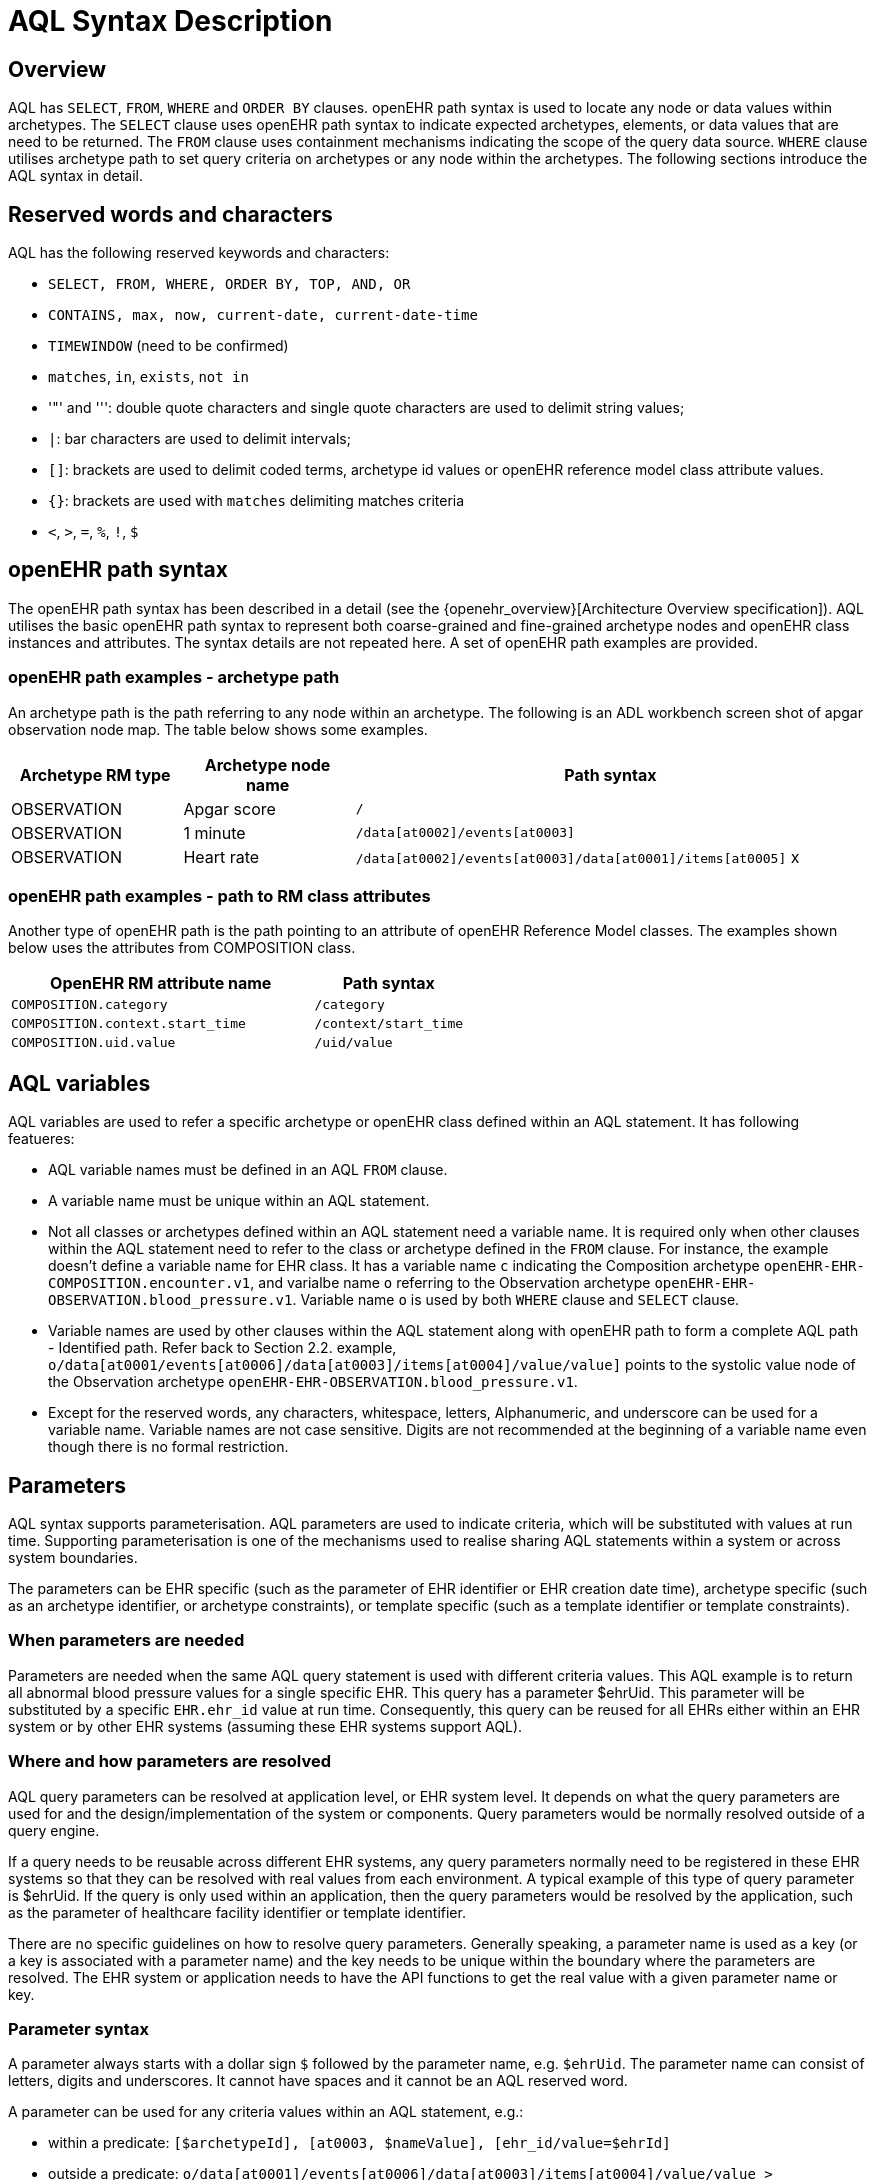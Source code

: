 = AQL Syntax Description

== Overview

AQL has `SELECT`, `FROM`, `WHERE` and `ORDER BY`  clauses. openEHR path syntax is used to locate any node or data values within archetypes. The `SELECT` clause uses openEHR path syntax to indicate expected archetypes, elements, or data values that are need to be returned. The `FROM` clause uses containment mechanisms indicating the scope of the query data source. `WHERE` clause utilises archetype path to set query criteria on archetypes or any node within the archetypes. The following sections introduce the AQL syntax in detail.

== Reserved words and characters

AQL has the following reserved keywords and characters:

* `SELECT, FROM, WHERE, ORDER BY, TOP, AND, OR`
* `CONTAINS, max, now, current-date, current-date-time`
* `TIMEWINDOW` (need to be confirmed)
* `matches`, `in`, `exists`, `not in`
* '"' and ''': double quote characters and single quote characters are used to delimit string values;
* `|`: bar characters are used to delimit intervals;
* `[]`: brackets are used to delimit coded terms, archetype id values or openEHR reference model class attribute values.
* `{}`: brackets are used with `matches` delimiting matches criteria
* `<`, `>`, `=`, `%`, `!`, `$`

== openEHR path syntax

The openEHR path syntax has been described in a detail (see the {openehr_overview}[Architecture Overview specification]). AQL utilises the basic openEHR path syntax to represent both coarse-grained and fine-grained archetype nodes and openEHR class instances and attributes. The syntax details are not repeated here. A set of openEHR path examples are provided.

=== openEHR path examples - archetype path

An archetype path is the path referring to any node within an archetype. The following is an ADL workbench screen shot of apgar observation node map. The table below shows some examples.

[width="100%",cols="1,1,3",options="header",]
|===
|Archetype RM type  |Archetype node name    |Path syntax

|OBSERVATION        |Apgar score            |`/`
|OBSERVATION        |1 minute               |`/data[at0002]/events[at0003]`
|OBSERVATION        |Heart rate             |`/data[at0002]/events[at0003]/data[at0001]/items[at0005]` x
|===

=== openEHR path examples - path to RM class attributes

Another type of openEHR path is the path pointing to an attribute of openEHR Reference Model classes. The examples shown below uses the attributes from COMPOSITION class.

[width="100%",cols="2,1",options="header",]
|===
|OpenEHR RM attribute name          |Path syntax

|`COMPOSITION.category`             |`/category`
|`COMPOSITION.context.start_time`   |`/context/start_time`
|`COMPOSITION.uid.value`            |`/uid/value`
|===

== AQL variables

AQL variables are used to refer a specific archetype or openEHR class defined within an AQL statement. It has following featueres:

* AQL variable names must be defined in an AQL `FROM` clause.
* A variable name must be unique within an AQL statement.
* Not all classes or archetypes defined within an AQL statement need a variable name. It is required only when other clauses within the AQL statement need to refer to the class or archetype defined in the `FROM` clause. For instance, the example doesn't define a variable name for EHR class. It has a variable name `c` indicating the Composition archetype `openEHR-EHR-COMPOSITION.encounter.v1`, and varialbe name `o` referring to the Observation archetype `openEHR-EHR-OBSERVATION.blood_pressure.v1`. Variable name `o` is used by both `WHERE` clause and `SELECT` clause.
* Variable names are used by other clauses within the AQL statement along with openEHR path to form a complete AQL path - Identified path. Refer back to Section 2.2. example, `o/data[at0001/events[at0006]/data[at0003]/items[at0004]/value/value]` points to the systolic value node of the Observation archetype `openEHR-EHR-OBSERVATION.blood_pressure.v1`.
* Except for the reserved words, any characters, whitespace, letters, Alphanumeric, and underscore can be used for a variable name. Variable names are not case sensitive. Digits are not recommended at the beginning of a variable name even though there is no formal restriction.

== Parameters

AQL syntax supports parameterisation. AQL parameters are used to indicate criteria, which will be substituted with values at run time. Supporting parameterisation is one of the mechanisms used to realise sharing AQL statements within a system or across system boundaries.

The parameters can be EHR specific (such as the parameter of EHR identifier or EHR creation date time), archetype specific (such as an archetype identifier, or archetype constraints), or template specific (such as a template identifier or template constraints).

=== When parameters are needed

Parameters are needed when the same AQL query statement is used with different criteria values. This AQL example is to return all abnormal blood pressure values for a single specific EHR. This query has a parameter $ehrUid. This parameter will be substituted by a specific `EHR.ehr_id` value at run time. Consequently, this query can be reused for all EHRs either within an EHR system or by other EHR systems (assuming these EHR systems support AQL).

=== Where and how parameters are resolved

AQL query parameters can be resolved at application level, or EHR system level. It depends on what the query parameters are used for and the design/implementation of the system or components. Query parameters would be normally resolved outside of a query engine. 

If a query needs to be reusable across different EHR systems, any query parameters normally need to be registered in these EHR systems so that they can be resolved with real values from each environment. A typical example of this type of query parameter is $ehrUid. If the query is only used within an application, then the query parameters would be resolved by the application, such as the parameter of healthcare facility identifier or template identifier. 

There are no specific guidelines on how to resolve query parameters. Generally speaking, a parameter name is used as a key (or a key is associated with a parameter name) and the key needs to be unique within the boundary where the parameters are resolved. The EHR system or application needs to have the API functions to get the real value with a given parameter name or key.

=== Parameter syntax 

A parameter always starts with a dollar sign `$` followed by the parameter name, e.g. `$ehrUid`. The parameter name can consist of letters, digits and underscores. It cannot have spaces and it cannot be an AQL reserved word.

A parameter can be used for any criteria values within an AQL statement, e.g.:

* within a predicate: `[$archetypeId], [at0003, $nameValue], [ehr_id/value=$ehrId]`
* outside a predicate: `o/data[at0001]/events[at0006]/data[at0003]/items[at0004]/value/value > $systolicCriteria`

== Predicates

AQL has three types of predicates: the standard predicate, the archetype predicate, and the node predicate.

=== Standard predicate

Standard predicates always have a left operand, operator and right operand, e.g. `[ehr_id/value='123456']`.

* The left operand is normally an openEHR path, such as `ehr_id/value`, `name/value`.
* The right operand is normally a criterion value or a parameter, such as '123456', $ehrUid. It can also be an openEHR path (based on the BNF).
* The operator can be one of the following:

----
>, >=, =, <, <=, !=
----

=== Archetype predicate

An archetype predicate is a shortcut of a standard predicate, i.e. the predicate does not have the left operand and operator. It only has an archetype id, e.g. `[openEHR-EHR-COMPOSITION.encounter.v1]`. The archetype predicate is a specific type of query criterion indicating what archetype instances are relevant to this query. It is used to scope the the data source from which the query expected data is to be retrieved. Therefore, an archetype predicate is only used within an AQL `FROM` clause, for example,

--------
FROM EHR [ehr_id/value='1234'] CONTAINS COMPOSITION c [openEHR-EHR-COMPOSITION.encounter.v1] CONTAINS 
OBSERVATION o [openEHR-EHR-OBSERVATION.blood_pressure.v1]
--------

=== Node predicate

A node predicate is also a shortcut of a standard predicate. It has the following forms:

* Containing an `archetype_node_id` (i.e. an at-code) only, e.g.: 

--------
[at0002]
--------

* Containing an `archetype_node_id` and a `name value/criterion`, e.g.:

--------
[at0002 and name/value=$nameValue]
[at0002 and name/value='real name value']
--------

* Containing an `archetype_node_id` and a shortcut of a `name/value` criterion, e.g.:

--------
[at0002, $nameValue]
[at0002, 'real name value']
--------

* The above three forms are the most common node predicates. A more advanced form is to include a general criterion instead of the `name/value` criterion within the predicate. The general criterion consists of left operand, operator, and right operand, e.g.:

--------
[at0002 and value/defining_code/terminology_id/value=$terminologyId]
--------

A node predicate defines criteria on fine-grained data. It is only used within an identified path.

== Operators

=== Basic operators

The table below shows the basic AQL operators, meaning and example.

[width="100%",cols="1,2,5",options="header",]
|===
|Operator   |Meaning                    |Example

|=          |Equal                      |`name/value = $nameValue`
|>          |Greater than               |`o/data[at0001]/.../data[at0003]/items[at0004]/value/value >140`
|>=         |Greater than or equal to   |`o/data[at0001]/..../data[at0003]/items[at0004]/value/value >=140`
|<          |Smaller than               |`o/data[at0001]/.../data[at0003]/items[at0004]/value/value <160`
|\<=         |Smaller than or equal to   |`o/data[at0001]/.../data[at0003]/items[at0004]/value/value <=160`
|!=         |not equals to              |`c/archetype_details/template_id/value != ''`
|===

=== Advanced operators

==== matches

The matches operator is used in the `WHERE` clause. This operator needs left operand and right operand. Left operand is an AQL identified path. Right operand is enclosed within curly braces. Right operand of matches operator has three forms:

. type of constraint ADL (cADL): this type of right operand can be a value list or a value range. Value range is not supported in the current AQL grammar. Below is an example with matches a string value list:

--------
SELECT 
    o/data[at0002]/events[at0003]/data/items[at0015]/items[at0018]/name
FROM 
    Ehr [uid=$ehrUid] 
        CONTAINS Composition c 
            CONTAINS Observation o[openEHR-EHR-OBSERVATION.microbiology.v1]
WHERE 
    o/data[at0002]/events[at0003]/data/items[at0015]/items[at0018]/items[at0019]/items[at0021]/name/defining_code/code_string matches {'18919-1', '18961-3', '19000-9'}
--------

. URI: can be a terminology URI, openEHR EHR URI, or other URI. An example with a terminology URI is shown below:

--------
SELECT 
    e/ehr_status/subject/external_ref/id/value, diagnosis/data/items[at0002.1]/value
FROM 
    EHR e 
        CONTAINS Composition c[openEHR-EHR-COMPOSITION.problem_list.v1] 
            CONTAINS Evaluation diagnosis[openEHR-EHR-EVALUATION.problem-diagnosis.v1]
WHERE 
    c/name/value='Current Problems' 
    AND diagnosis/data/items[at0002.1]/value/defining_code matches { terminology://Snomed-CT/hierarchy?rootConceptId=50043002 }
--------

==== EXISTS

`EXISTS` is a unary operator, which is always followed by a single operand. The single operand is an AQL identified path. This operator returns Boolean results: `true` means the data associated with the specified path exists, `false` otherwise. An `EXISTS` expression is a single identified expression. The latest grammar only allows this operator in `WHERE` clause. It may be required as part of openEHR path in future.

The example below means retrieving the identifiers of the EHRs which do not have discharge admin entry instance.

--------
SELECT 
    e/ehr_id/value
FROM 
    EHR e 
        CONTAINS COMPOSITION c[openEHR-EHR-COMPOSITION.administrative_encounter.v1]
            CONTAINS ADMIN_ENTRY admission[openEHR-EHR-ADMIN_ENTRY.admission.v1]
WHERE 
    NOT EXISTS c/content[openEHR-EHR-ADMIN_ENTRY.discharge.v1]
--------

This example below means from a particular EHR, retrieving all composition uid values and the contained instruction instances if the instruction instances have links with particular EHR URI value.

--------
SELECT 
    c/uid/value, instruction
FROM 
    EHR e [ehr_id/value=$ehrid] 
        CONTAINS COMPOSITION c
            CONTAINS INSTRUCTION instruction[openEHR-EHR-INSTRUCTION.referral.v1]
WHERE 
    EXISTS instruction/links[target='ehr://327000002/87284370-2D4B-4e3d-A3F3-F303D2F4F34B@latest_trunk_version']
--------

==== NOT

`NOT` is a unary Boolean operator and it is always followed by either a single identified expression or boolean identified expression. It returns Boolean results: `true` means the followed expression (single or Boolean expression) is false.

The example below uses the `NOT` operator followed by a single identified expression

--------
SELECT 
    e/ehr_id/value
FROM 
    EHR e 
        CONTAINS COMPOSITION c[openEHR-EHR-COMPOSITION.administrative_encounter.v1]
            CONTAINS ADMIN_ENTRY admission[openEHR-EHR-ADMIN_ENTRY.admission.v1]
WHERE 
    NOT EXISTS c/content[openEHR-EHR-ADMIN_ENTRY.discharge.v1]
--------

The example below uses `NOT` operator followed by a boolean identified expression.

--------
SELECT 
    e/ehr_id/value
FROM 
    EHR e 
        CONTAINS COMPOSITION c[openEHR-EHR-COMPOSITION.administrative_encounter.v1]
            CONTAINS ADMIN_ENTRY admission[openEHR-EHR-ADMIN_ENTRY.admission.v1]
WHERE 
    NOT (EXISTS c/content[openEHR-EHR-ADMIN_ENTRY.discharge.v1] 
    AND e/ehr_status/subject/external_ref/namespace='CEC')
--------

The above example is equivallent to the two expressions shown below:

--------
SELECT 
    e/ehr_id/value
FROM 
    EHR e 
        CONTAINS COMPOSITION c[openEHR-EHR-COMPOSITION.administrative_encounter.v1]
            CONTAINS ADMIN_ENTRY admission[openEHR-EHR-ADMIN_ENTRY.admission.v1]
WHERE 
    NOT EXISTS c/content[openEHR-EHR-ADMIN_ENTRY.discharge.v1]
    OR NOT e/ehr_status/subject/external_ref/namespace = 'CEC'
 
 
SELECT 
    e/ehr_id/value
FROM 
    EHR e 
        CONTAINS COMPOSITION c[openEHR-EHR-COMPOSITION.administrative_encounter.v1]
            CONTAINS ADMIN_ENTRY admission[openEHR-EHR-ADMIN_ENTRY.admission.v1]
WHERE 
    NOT EXISTS c/content[openEHR-EHR-ADMIN_ENTRY.discharge.v1] 
    OR e/ehr_status/subject/external_ref/namespace != 'CEC'
--------

These advanced operators are not yet supported by the grammar. The operator syntax is borrowed from ADL specifications. These are proposed to improve the richness and flexibility of AQL so that AQL syntax supports more complicated query scenarios.

== AQL identified paths

=== Usage

Identified paths are used to locate data items within an archetype RM class. Except for the `FROM` clause, an identified path could appears in any clauses of an AQL statement. For example, it can be used to indicate the data to be returned in a `SELECT` clause, or the data item on which query criteria are applied in a `WHERE` clause.

=== Syntax

AQL identified path can take any of the following forms:

* an AQL variable name defined within the `FROM` clause, followed by an openEHR path, e.g.

----
o/data[at0001]/.../data[at0003]/items[at0004]/value/value
----

* an AQL variable name followed by a predicate, e.g.

----
o[name/value=$nameValue]
----

* an AQL variable name followed by a predicate and an openEHR path, e.g.

----
o[name/value=$nameValue]/data[at0001]/.../data[at0003]/items[at0004]/value/value
----

== Leaf Data

=== Primitive Types

==== String Data

All strings are enclosed in double quotes or single quotes. It doesn't support line breaks.

TODO list: 

* allows double quotes and single quotes in the string.

==== Integer data

Integers are represented as numbers, such as 1, 2, 365. Commas or periods for breaking long numbers are not allowed. Hex integer is not supported.

==== Real data

Real numbers are the numbers with a decimal, such as 3.1415926. Commas or periods for breaking long numbers are not allowed. Hexadecimal is not supported.

==== Boolean data

Boolean values can be indicated as true or false. It is case-insensitive.

==== Dates and Times

No matter whether the date/date time is complete or partial, it is allowed in AQL as long as it is in ISO8601 date/date time format. Quotes (either single quotes or double quotes) are required to enclose the date/date time value. In AQL grammar, it is treated as a date value if the value is a complete calendar date represented in ISO8601 extended format and if single quotes are used. If the value is in other ISO8601 date/date time format, AQL treats it as a string value, but the AQL query engine processes it differently from a normal string value. It is a temporary solution. In future, a date/date time value should be identified as date/date time value if it is a valid ISO8601 date/date time. Examples are as below:

--------
WHERE composition/context/start_time > '19860101' // a complete date. AQL grammar identifies it as a string value.
WHERE composition/context/start_time < "120000+0930"  // ISO8601 time. AQL grammar identifies it as a string value.
WHERE composition/context/start_time <= '1986-01-01'  // complete calendar date in ISO8601 extended format. AQL grammar identifies this value as a date value.
--------

=== Other Built-in Types 

==== URI

URI leaf data is enclosed within curly braces after `matches` operator. URI can be expressed as a normal URI described in  <<rfc3986>>. URIs are not case sensitive. In AQL, a URI can be either terminology URI or an EHR URI.

==== Terminology URI 

A terminology URI consists of the following components:

. *terminology*: the URI schemes value;
. *terminology service*: the URI authority value, such as SNOMED-CT;
. *terminology function name*: the URI path, e.g. "hierarchy" is the function name in the example shown below;
. *argument values* required by the terminology functions - URI queries;

This is an example of a terminology URI:

[.text-center]
.Terminology URI
image::diagrams/terminology_uri.png[id=terminology_uri, align="center", width=70%]

==== EHR URI

[.tbd]
To be continued... 

==== Value List

Value list leaf data is enclosed within curly braces after matches operator. Each item is separated by comma if there are multiple items in the list. Value list can be string value list, date time value list, integer value list, and real value list. Quotes are required for string value list and date time value list.

A value list is only used in AQL` WHERE` clause when the criteria is to match one item of the list. The relationships among these value list items are "OR".

Some examples of value list:

--------
matches {'string item 1', 'string item 2', 'string item3'}  // a string list. It is equivalent to matches 
                                                            // 'string item1' or .. matches 'string item 2' 
                                                            // or .. matches 'string item 3'
matches {'20060101', '20070101', '20080101'}                // a date value list
matches {1, 2, 3}                                           // a integer list
matches {1.1, 2.5, 3.8}                                     // a real value list
--------

==== Value Range

It is not supported in the current AQL grammar.

Value range leaf data is enclosed within curly braces after matches operator. It is only used in AQL `WHERE` clause to specify a criteria within a range. The syntax is similar to intervals of ordered primitive types detailed in Section 4.5.2, adl.pdf. Some examples:

----
matches {|3.0..5.0|} // means 3.0 <= x <=5.0
matches {|<8|}       // means x<8
----

== Query structure

=== Overview

AQL structure has been briefly introduced in Section 2.2. This section describes the syntax in more formal detail.

AQL structure has the following clauses and these clauses must be listed in the same order as the list below in an AQL statement. An AQL statement must contain `SELECT` and `FROM` clauses. 

* `SELECT` (mandatory)
* `FROM` (mandatory)
* `WHERE` (optional)
* `ORDER BY` (optional)
* `TIMEWINDOW` (optional)

=== FROM

The `FROM` clause utilises class expressions and a set of containment criteria to specify the data source from which the query required data is to be retrieved.  Its function is similar as the `FROM` clause of an SQL expression.

==== FROM Syntax

A simple `FROM` clause consists of three parts: keyword `FROM`, class expression and/or containment constraints, e.g.

--------
FROM 
    EHR e [ehr_id/value=$ehrId] 
        CONTAINS COMPOSITION c[openEHR-EHR-COMPOSITION.report.v1]
--------

==== Class expressions

Two examples of a class expression are shown below:

--------
EHR e [ehr_id/value=$ehrId]                        \\EHR class, class identifier/variable, and a standard predicate
COMPOSITION c[openEHR-EHR-COMPOSITION.report.v1]   \\COMPOSITION class, class identifier/variable, and an archetype predicate
--------

Class expressions are used for two purposes:

. indicating the constraints on RM classes so as to scope the data source for the query. For instance, `EHR e[ehr_id/value='123456']` indicates that the required data must be from a specific EHR with `ehr_id` value '123456'; while `COMPOSITION c[openEHR-EHR-COMPOSITION.report.v1]` indicates the required data must be from or must be associated with a Composition instance with archetype id - `openEHR-EHR-COMPOSITION.report.v1`.
. defining a RM class variable that may be used by other clauses to indicate the required data or data items on which query criteria are applied. The example below uses the class expression to define a variable e which is used by the `SELECT` clause indicating all relevant ehr_id values are retrieved, and a variable c used by WHERE clause indicating that the query criteria is set on the composition template id value.

--------
SELECT 
    e/ehr_id/value
FROM 
    EHR e 
        CONTAINS COMPOSITION c[openEHR-EHR-COMPOSITION.referral.v1]
WHERE 
    c/archetype_details/template_id/value=$templateId
--------

Class expressions syntax include three parts. A class expression must have part one and at least one of part two or part three.

. part one (mandatory): openEHR RM class name, such as `EHR`, `COMPOSITION`, `OBSERVATION` etc.
. part two (optional): AQL variable name
. part three (optional): a standard predicate or an archetype predicate.

==== Containment

Since archetypes are in hierarchical structure, AQL has a containment constraint which specifies the hierarchical relationships between parent and child data items. The `FROM` clause utilises this hierarchical constraint along with class expression to determine the data source to which the AQL query is applied.

The syntax of containment constraint is very simple: using keyword `CONTAINS` between two class expressions. Left class expression is the the parent object of the right class expression, e.g.

--------
EHR e CONTAINS COMPOSITION c [openEHR-EHR-COMPOSITION.referral.v1]
--------

Boolean operators (`AND`, `OR`, `NOT`) and parentheses are used when multiple containment constrains are required, e.g.

--------
EHR e 
    CONTAINS COMPOSITION c [openEHR-EHR-COMPOSITION.referral.v1] AND COMPOSITION c1 [openEHR-EHR-COMPOSITION.report.v1]

EHR e 
    CONTAINS COMPOSITION c [openEHR-EHR-COMPOSITION.referral.v1] 
        CONTAINS (OBSERVATION o openEHR-EHR-OBSERVATION-laboratory-hba1c.v1 AND OBSERVATION o1 openEHR-EHR-OBSERVATION-laboratory-glucose.v1)
--------

=== WHERE

An AQL `WHERE` clause is used to represent further criteria applied to the data items within the objects declared in the FROM clause. A `WHERE` clause expresses the query criteria that cannot be represented in other AQL clauses, such as criteria on archetype id, composition committal date time, and the criteria on in which order the returned results should be listed.

==== Syntax

The `WHERE` clause syntax has the following parts (in order): keyword `WHERE` and identified expression(s). Boolean operators (`AND`, `OR`, `NOT`) and parenthesis can be used to represent multiple identified expressions. Examples:

--------
WHERE 
    c/name/value=$nameValue AND c/archetype_details/template_id/value=$templateId
    
WHERE 
    (c/name/value=$nameValue OR c/archetype_details/template_id/value=$templateId)
    AND o/data[at0001]/events[at0006]/data[at0003]/items[at0004]/value/value >= 140
--------

==== Identified expression

Identified expression specifies the criteria within `WHERE` clause. It consists of left operand, operator and right operand.

. Left operand is normally an identified path,
. Operator is normally the basic operator,
. Right operand is the criteria value, which normally is primitive type, such as String, Integer, Boolean, Double, or Float. When it is a string value, single quotation marks or double quotation marks are required. Right operand can also be a parameter or an identified path as well.

Examples:

* Left operand is an identified path and right operand is a real criteria value - primitive type:

--------
o/data[at0001]/events[at0006]/data[at0003]/items[at0004]/value/value >= 140
c/archetype_details/template_id/value='health_encounter'
--------

* Left operand is an identified path and right operand is a parameter:

--------
c/archetype_details/template_id/value=$templateParameter
--------

* Both left operand and right operand are an identified path (this is an advanced feature):

--------
o/data[at0001]/events[at0006]/data[at0003]/items[at0004]/value/value >
o1/data[at0001]/events[at0006]/data[at0003]/items[at0004]/value/value
--------

=== SELECT

A `SELECT` clause specifies what data is to be retrieved by the AQL query. The data can be any types from openEHR RM and any primitive data types. In addition, the `SELECT` clause uses `TOP` to indicate the number of result setS that should be returned and name alias to rename the retrieved data.

The `SELECT` syntax always starts with keyword `SELECT`, followed by `TOP` (optional), and identified path(s) or variable name(s) defined in the `FROM` clause. Each variable name or an identified path may have a name alias renaming the associated data.

If variable name(s) is(are) required, the full object of the type associated with the variable is retrieved, such as a `COMPOSITION`, an `OBSERVATION` object etc. If identified paths are required, the path-associated data items are returned. Multiple identifiers or identified paths are separated using a comma.

Some examples are shown below.

Example 1: retrieve all compositions' name value, context start time and composer name from a specific EHR.

--------
SELECT 
    c/name/value AS Name, c/context/start_time AS date_time, c/composer/name AS Composer
FROM 
    EHR e[ehr_id/value=$ehrUid] CONTAINS COMPOSITION c
--------

Example 2: Retrieve all composition objects of a specific EHR.

--------
SELECT 
    c
FROM 
    EHR e[ehr_id/value=$ehrUid] CONTAINS COMPOSITION c
--------

==== TOP

The `TOP` syntax was borrowed from SQL language for representing the number of result sets that should be returned by the AQL query. It uses `BACKWARD` and `FORWARD` to indicate the direction where to start to get the number of results to be returned.

It starts with keyword TOP, followed by an integer number and/or the direction (i.e. `BACKWARD`, `FORWARD`), e.g.

--------
SELECT 
    TOP 10 c/name/value AS Name, c/context/start_time AS date_time, c/composer/name AS Composer
FROM 
    EHR e[ehr_id/value=$ehrUid] 
        CONTAINS COMPOSITION c
--------

==== Name alias

As in SQL, `AQL` supports the use of a name alias for the retrieved data. This is domne with the keyword `AS`, followed by the name which conforms to the syntax rule of AQL variable. 

=== ORDER BY

The `ORDER BY` clause is used to sort the returned results. The keyword `ORDER BY` is followed by an identified path and the keyword `DESC`, `DESCENDING`, `ASCE`, or `ASCENDING`, e.g.

--------
ORDER BY c/name/value
--------

=== TIMEWINDOW 

In addition to the `FROM` clause, `TIMEWINDOW` helps to scope the data source from which the required data is retrieved. `TIMEWINDOW` is an addition query clause used in AQL to constrain the query to data that was available in the system (also know the data committal time) within the specified time criteria. This supports a timebased logical system rollback allowing a query to be executed as though it was performed at that specified time, which is essential for medico-legal reporting.

It starts with the keyword `TIMEWINDOW`, and followed by a string compatible with the ISO 8601 representation of time interval.

The first example below constrains the query source to data committed to the system before 2006-01-01.

--------
TIMEWINDOW /2006-01-01
--------

The second example constrains the query source to data committed within the period of two years before 2006-01-01.

--------
TIMEWINDOW P2Y/2006-01-01
--------

=== Result structure

The result structure of an AQL query is described as part of the https://openehr.atlassian.net/wiki/display/spec/Ocean+Informatics+EHR+Service+Interface[openEHR EHR service definition].
